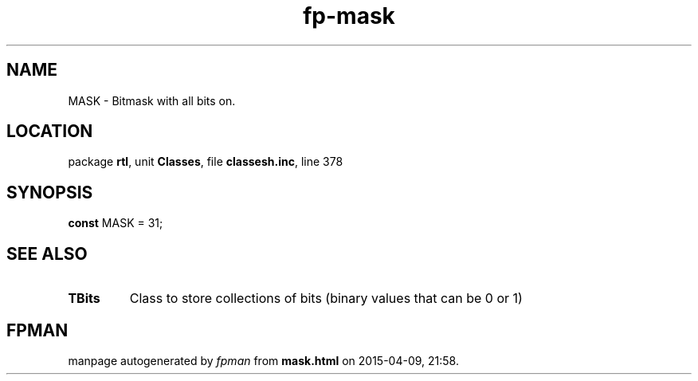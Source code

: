 .\" file autogenerated by fpman
.TH "fp-mask" 3 "2014-03-14" "fpman" "Free Pascal Programmer's Manual"
.SH NAME
MASK - Bitmask with all bits on.
.SH LOCATION
package \fBrtl\fR, unit \fBClasses\fR, file \fBclassesh.inc\fR, line 378
.SH SYNOPSIS
\fBconst\fR MASK = 31;

.SH SEE ALSO
.TP
.B TBits
Class to store collections of bits (binary values that can be 0 or 1)

.SH FPMAN
manpage autogenerated by \fIfpman\fR from \fBmask.html\fR on 2015-04-09, 21:58.

